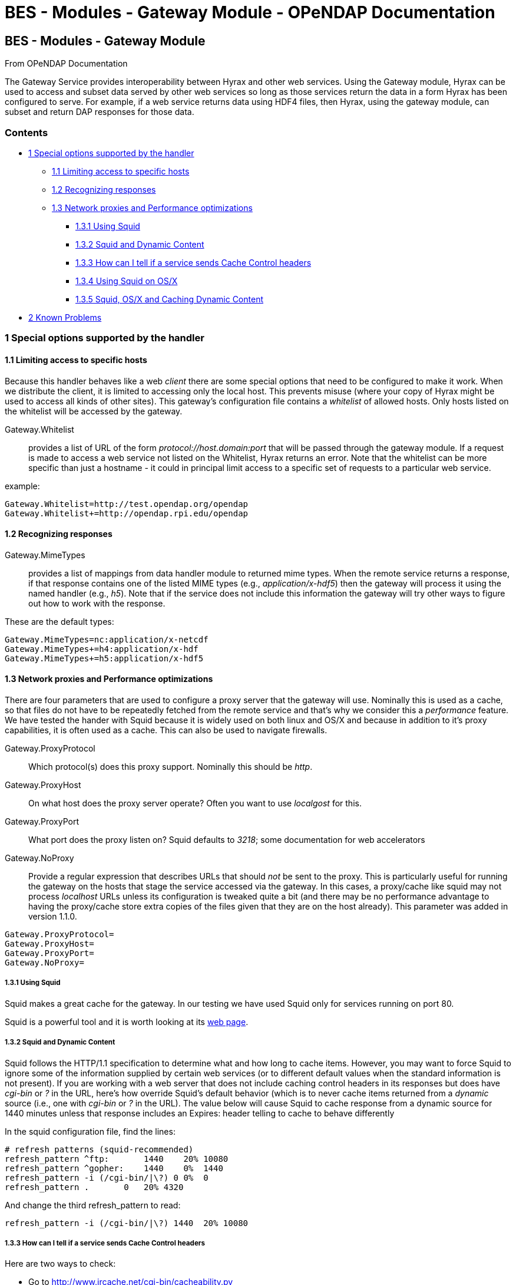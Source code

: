 BES - Modules - Gateway Module - OPeNDAP Documentation
======================================================

[[firstHeading]]
BES - Modules - Gateway Module
------------------------------

From OPeNDAP Documentation

The Gateway Service provides interoperability between Hyrax and other
web services. Using the Gateway module, Hyrax can be used to access and
subset data served by other web services so long as those services
return the data in a form Hyrax has been configured to serve. For
example, if a web service returns data using HDF4 files, then Hyrax,
using the gateway module, can subset and return DAP responses for those
data.

Contents
~~~~~~~~

* link:#Special_options_supported_by_the_handler[1 Special options
supported by the handler]
** link:#Limiting_access_to_specific_hosts[1.1 Limiting access to
specific hosts]
** link:#Recognizing_responses[1.2 Recognizing responses]
** link:#Network_proxies_and_Performance_optimizations[1.3 Network
proxies and Performance optimizations]
*** link:#Using_Squid[1.3.1 Using Squid]
*** link:#Squid_and_Dynamic_Content[1.3.2 Squid and Dynamic Content]
*** link:#How_can_I_tell_if_a_service_sends_Cache_Control_headers[1.3.3
How can I tell if a service sends Cache Control headers]
*** link:#Using_Squid_on_OS.2FX[1.3.4 Using Squid on OS/X]
*** link:#Squid.2C_OS.2FX_and_Caching_Dynamic_Content[1.3.5 Squid, OS/X
and Caching Dynamic Content]
* link:#Known_Problems[2 Known Problems]

1 Special options supported by the handler
~~~~~~~~~~~~~~~~~~~~~~~~~~~~~~~~~~~~~~~~~~

1.1 Limiting access to specific hosts
^^^^^^^^^^^^^^^^^^^^^^^^^^^^^^^^^^^^^

Because this handler behaves like a web _client_ there are some special
options that need to be configured to make it work. When we distribute
the client, it is limited to accessing only the local host. This
prevents misuse (where your copy of Hyrax might be used to access all
kinds of other sites). This gateway's configuration file contains a
'whitelist' of allowed hosts. Only hosts listed on the whitelist will be
accessed by the gateway.

Gateway.Whitelist::
  provides a list of URL of the form _protocol://host.domain:port_ that
  will be passed through the gateway module. If a request is made to
  access a web service not listed on the Whitelist, Hyrax returns an
  error. Note that the whitelist can be more specific than just a
  hostname - it could in principal limit access to a specific set of
  requests to a particular web service.

example:

-------------------------------------------------
Gateway.Whitelist=http://test.opendap.org/opendap
Gateway.Whitelist+=http://opendap.rpi.edu/opendap
-------------------------------------------------

1.2 Recognizing responses
^^^^^^^^^^^^^^^^^^^^^^^^^

Gateway.MimeTypes::
  provides a list of mappings from data handler module to returned mime
  types. When the remote service returns a response, if that response
  contains one of the listed MIME types (e.g., __application/x-hdf5__)
  then the gateway will process it using the named handler (e.g.,
  __h5__). Note that if the service does not include this information
  the gateway will try other ways to figure out how to work with the
  response.

These are the default types:

-----------------------------------------
Gateway.MimeTypes=nc:application/x-netcdf
Gateway.MimeTypes+=h4:application/x-hdf
Gateway.MimeTypes+=h5:application/x-hdf5
-----------------------------------------

1.3 Network proxies and Performance optimizations
^^^^^^^^^^^^^^^^^^^^^^^^^^^^^^^^^^^^^^^^^^^^^^^^^

There are four parameters that are used to configure a proxy server that
the gateway will use. Nominally this is used as a cache, so that files
do not have to be repeatedly fetched from the remote service and that's
why we consider this a 'performance' feature. We have tested the hander
with Squid because it is widely used on both linux and OS/X and because
in addition to it's proxy capabilities, it is often used as a cache.
This can also be used to navigate firewalls.

Gateway.ProxyProtocol::
  Which protocol(s) does this proxy support. Nominally this should be
  __http__.
Gateway.ProxyHost::
  On what host does the proxy server operate? Often you want to use
  _localgost_ for this.
Gateway.ProxyPort::
  What port does the proxy listen on? Squid defaults to __3218__; some
  documentation for web accelerators
Gateway.NoProxy::
  Provide a regular expression that describes URLs that should _not_ be
  sent to the proxy. This is particularly useful for running the gateway
  on the hosts that stage the service accessed via the gateway. In this
  cases, a proxy/cache like squid may not process 'localhost' URLs
  unless its configuration is tweaked quite a bit (and there may be no
  performance advantage to having the proxy/cache store extra copies of
  the files given that they are on the host already). This parameter was
  added in version 1.1.0.

-----------------------
Gateway.ProxyProtocol= 
Gateway.ProxyHost=
Gateway.ProxyPort=
Gateway.NoProxy=
-----------------------

1.3.1 Using Squid
+++++++++++++++++

Squid makes a great cache for the gateway. In our testing we have used
Squid only for services running on port 80.

Squid is a powerful tool and it is worth looking at its
http://www.squid-cache.org/[web page].

1.3.2 Squid and Dynamic Content
+++++++++++++++++++++++++++++++

Squid follows the HTTP/1.1 specification to determine what and how long
to cache items. However, you may want to force Squid to ignore some of
the information supplied by certain web services (or to different
default values when the standard information is not present). If you are
working with a web server that does not include caching control headers
in its responses but does have 'cgi-bin' or '?' in the URL, here's how
override Squid's default behavior (which is to never cache items
returned from a 'dynamic' source (i.e., one with 'cgi-bin' or '?' in the
URL). The value below will cause Squid to cache response from a dynamic
source for 1440 minutes unless that response includes an Expires: header
telling to cache to behave differently

In the squid configuration file, find the lines:

---------------------------------------------
# refresh patterns (squid-recommended)
refresh_pattern ^ftp:       1440    20% 10080
refresh_pattern ^gopher:    1440    0%  1440
refresh_pattern -i (/cgi-bin/|\?) 0 0%  0
refresh_pattern .       0   20% 4320
---------------------------------------------

And change the third refresh_pattern to read:

-------------------------------------------------
refresh_pattern -i (/cgi-bin/|\?) 1440  20% 10080
-------------------------------------------------

1.3.3 How can I tell if a service sends Cache Control headers
+++++++++++++++++++++++++++++++++++++++++++++++++++++++++++++

Here are two ways to check:

* Go to http://www.ircache.net/cgi-bin/cacheability.py
* _curl -i <URL> | more_ and look at the headers at the top of the
message.

1.3.4 Using Squid on OS/X
+++++++++++++++++++++++++

If you're using OS/X to run Hyrax, the easiest Squid port is
http://web.me.com/adg/squidman/index.html[SquidMan]. We tested version
SquidMan 3.0 (Squid 3.1.1). Run the SquidMan application and under
_Preferences... General_ set the port to something like 3218, the cache
size to something big (16GB) and Maximum object size to 256M. Click
'Save' and you're almost done.

Now in the _gateway.conf_ file, set the proxy parameters like so:

----------------------------------
Gateway.ProxyProtocol=http
Gateway.ProxyHost=localhost
Gateway.ProxyPort=3218
Gateway.NoProxy=http://localhost.*
----------------------------------

assuming you're running both Squid and Hyrax on the same host.

Restart the BES and you're all set.

To test, make some requests using the gateway
(http://localhost/opendap/gateway) and click on SquidMan's 'Access Log'
button to see the caching at work. The first access, which fetches the
data, will say _DIRECT/<ip number>_ while cache hits will be labeled
__NONE/-__.

1.3.5 Squid, OS/X and Caching Dynamic Content
+++++++++++++++++++++++++++++++++++++++++++++

By default SquidMan does not cache dynamic content that lacks cache
control headers in the response. To hack the squid.conf file and make
the change in the _refresh_pattern_ described above do the following:

1.  Under Preferences... choose the 'Template' tab and scroll to the
bottom of the
text;../index.php/File:Edit_the_squid.conf_file.png[image:../images/thumb/9/9b/Edit_the_squid.conf_file.png/200px-Edit_the_squid.conf_file.png[Edit
the squid.conf file.png]]
2.  Edit the line, replacing "0 0% 0" with "1440 20% 10080"; and
3.  'Save' and then 'Stop Squid' and 'Start Squid' (note the helpful
status messages in the 'Start/Stop'
window).../index.php/File:Squid_1.png[image:../images/thumb/a/a6/Squid_1.png/200px-Squid_1.png[Squid
1.png]]../index.php/File:Squid_2.png[image:../images/thumb/c/cc/Squid_2.png/200px-Squid_2.png[Squid
2.png]]../index.php/File:Squid_3.png[image:../images/thumb/8/88/Squid_3.png/200px-Squid_3.png[Squid
3.png]]

2 Known Problems
~~~~~~~~~~~~~~~~

For version 1.0.1 of the gateway, we know about the following problems:

1.  Squid does not cache requests to localhost, but our use of the proxy
server does not by-pass requests to localhost. Thus, using the gateway
to access data from a service running on localhost will fail when using
squid since the gateway will route the request to the proxy (i.e.,
squid) where it will generate an error.
2.  Not using a caching proxy server will result in poor performance.
